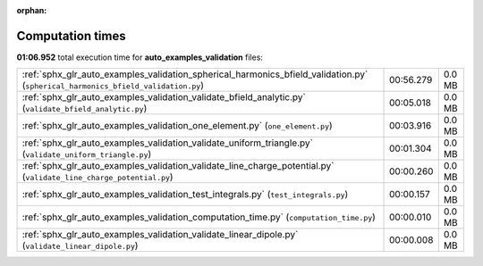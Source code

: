 
:orphan:

.. _sphx_glr_auto_examples_validation_sg_execution_times:

Computation times
=================
**01:06.952** total execution time for **auto_examples_validation** files:

+----------------------------------------------------------------------------------------------------------------------------------+-----------+--------+
| :ref:`sphx_glr_auto_examples_validation_spherical_harmonics_bfield_validation.py` (``spherical_harmonics_bfield_validation.py``) | 00:56.279 | 0.0 MB |
+----------------------------------------------------------------------------------------------------------------------------------+-----------+--------+
| :ref:`sphx_glr_auto_examples_validation_validate_bfield_analytic.py` (``validate_bfield_analytic.py``)                           | 00:05.018 | 0.0 MB |
+----------------------------------------------------------------------------------------------------------------------------------+-----------+--------+
| :ref:`sphx_glr_auto_examples_validation_one_element.py` (``one_element.py``)                                                     | 00:03.916 | 0.0 MB |
+----------------------------------------------------------------------------------------------------------------------------------+-----------+--------+
| :ref:`sphx_glr_auto_examples_validation_validate_uniform_triangle.py` (``validate_uniform_triangle.py``)                         | 00:01.304 | 0.0 MB |
+----------------------------------------------------------------------------------------------------------------------------------+-----------+--------+
| :ref:`sphx_glr_auto_examples_validation_validate_line_charge_potential.py` (``validate_line_charge_potential.py``)               | 00:00.260 | 0.0 MB |
+----------------------------------------------------------------------------------------------------------------------------------+-----------+--------+
| :ref:`sphx_glr_auto_examples_validation_test_integrals.py` (``test_integrals.py``)                                               | 00:00.157 | 0.0 MB |
+----------------------------------------------------------------------------------------------------------------------------------+-----------+--------+
| :ref:`sphx_glr_auto_examples_validation_computation_time.py` (``computation_time.py``)                                           | 00:00.010 | 0.0 MB |
+----------------------------------------------------------------------------------------------------------------------------------+-----------+--------+
| :ref:`sphx_glr_auto_examples_validation_validate_linear_dipole.py` (``validate_linear_dipole.py``)                               | 00:00.008 | 0.0 MB |
+----------------------------------------------------------------------------------------------------------------------------------+-----------+--------+
